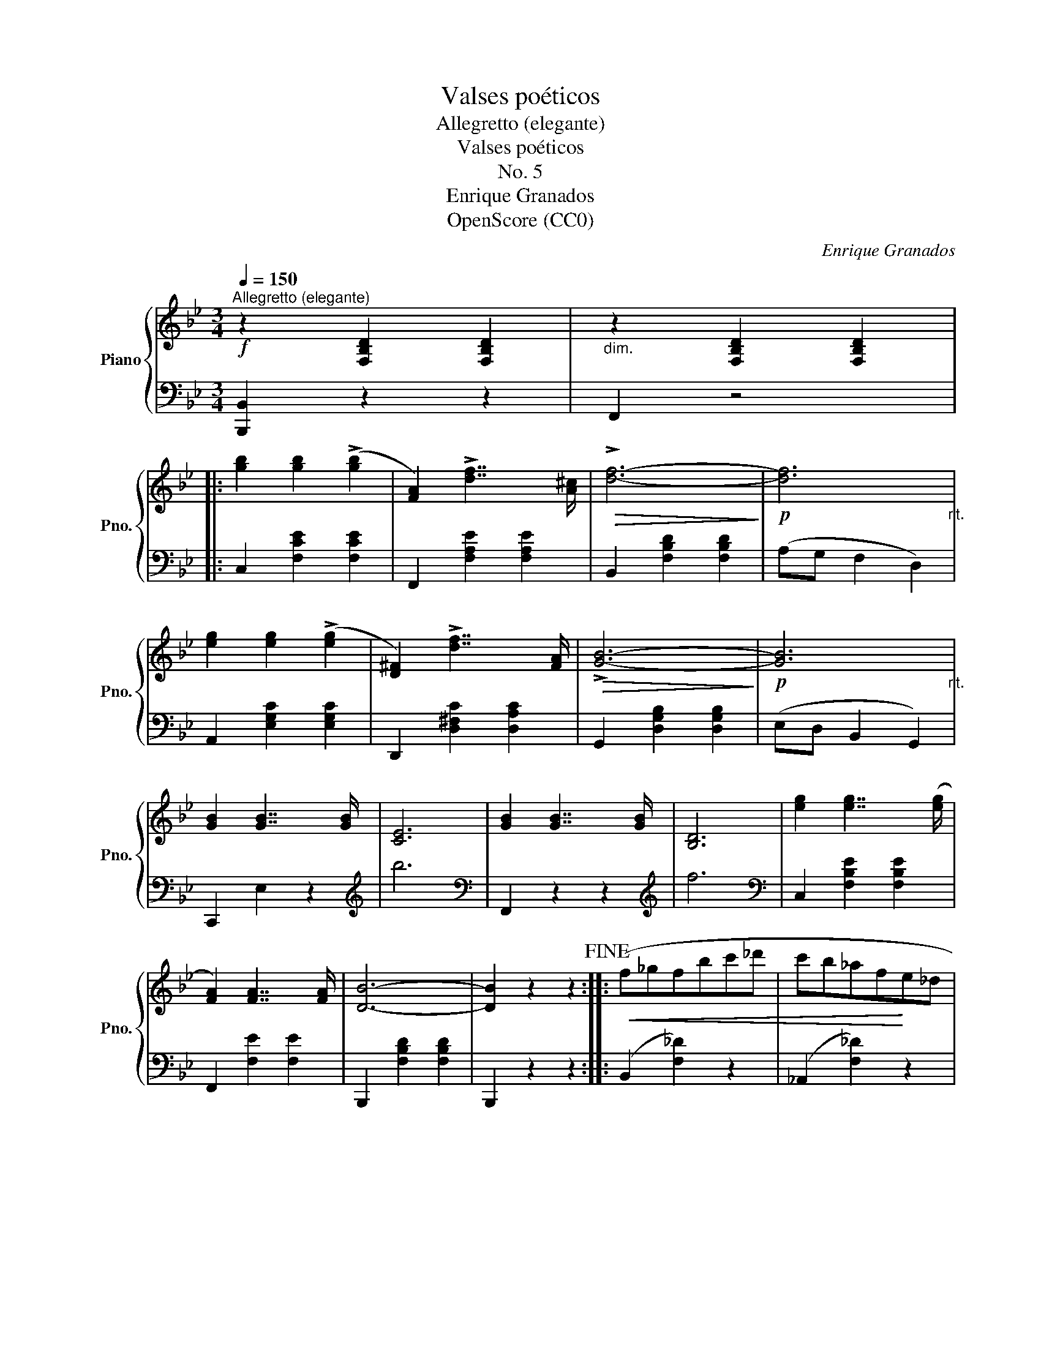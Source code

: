 X:1
T:Valses poéticos
T:Allegretto (elegante)
T:Valses poéticos
T:No. 5
T:Enrique Granados
T:OpenScore (CC0)
C:Enrique Granados
Z:OpenScore (CC0)
%%score { ( 1 3 ) | ( 2 4 ) }
L:1/8
Q:1/4=150
M:3/4
K:Bb
V:1 treble nm="Piano" snm="Pno."
V:3 treble 
V:2 bass 
V:4 bass 
V:1
!f!"^Allegretto (elegante)" z2 [F,B,D]2 [F,B,D]2 |"_dim." z2 [F,B,D]2 [F,B,D]2 |: %2
 [gb]2 [gb]2 (!>![gb]2 | [FA]2) !>![df]7/2 [A^c]/ |!>(! !>![df]6-!>)! |!p! [df]6"_rit." | %6
 [eg]2 [eg]2 (!>![eg]2 | [D^F]2) !>![df]7/2 [FA]/ |!>(! !>![GB]6-!>)! |!p! [GB]6"_rit." | %10
 [GB]2 [GB]7/2 [GB]/ | [CE]6 | [GB]2 [GB]7/2 [GB]/ | [B,D]6 | [eg]2 [eg]7/2 ([eg]/ | %15
 [FA]2) [FA]7/2 [FA]/ | [DB]6- | [DB]2 z2 z2!fine! ::!<(! (f_gfbc'_d' | c'b_af!<)!e_d | %20
 ce!>(!_g_abe' | b_afe _d2)!>)! |!<(! (_c_dc_g_ab!<)! |!>(! _a_ge_d _c2)!>)! |1"_rall." B2 B3 =A | %25
 [Fc]6 :|2"_rall." A2 [F_d]3 [Ec] | !fermata![_DB]6!D.C.! |] %28
V:2
 [B,,,B,,]2 z2 z2 | F,,2 z4 |: C,2 [F,CE]2 [F,CE]2 | F,,2 [F,A,E]2 [F,A,E]2 | %4
 B,,2 [F,B,D]2 [F,B,D]2 | (A,G, F,2 D,2) | A,,2 [E,G,C]2 [E,G,C]2 | D,,2 [D,^F,C]2 [D,A,C]2 | %8
 G,,2 [D,G,B,]2 [D,G,B,]2 | (E,D, B,,2 G,,2) | C,,2 E,2 z2 |[K:treble] b6 |[K:bass] F,,2 z2 z2 | %13
[K:treble] f6 |[K:bass] C,2 [F,B,E]2 [F,B,E]2 | F,,2 [F,E]2 [F,E]2 | B,,,2 [F,B,D]2 [F,B,D]2 | %17
 B,,,2 z2 z2 :: (B,,2 [F,_D]2) z2 | (_A,,2 [F,_D]2) z2 | (_A,,2 [E,C]2) z2 | (_D,,2 [F,_D]2) z2 | %22
 (_G,,2 [E,_C]2) z2 | (_G,,2 [_F,B,]2 [E,_C]2) |1 _G,,6 | z2 [F,A,]4 :|2 z2 A,4 | %27
 z2 !fermata![F,_D]4 |] %28
V:3
 x6 | x6 |: x6 | x6 | x6 | x6 | x6 | x6 | x6 | x6 | x6 | x6 | x6 | x6 | x6 | x6 | x6 | x6 :: x6 | %19
 x6 | x6 | x6 | x6 | x6 |1 [=CE]6 | C6 :|2 x6 | x6 |] %28
V:4
 x6 | x6 |: x6 | x6 | x6 | x6 | x6 | x6 | x6 | x6 | x6 |[K:treble] x6 |[K:bass] x6 |[K:treble] x6 | %14
[K:bass] x6 | x6 | x6 | x6 :: x6 | x6 | x6 | x6 | x6 | x6 |1 x6 | F,,6 :|2 F,,6 | B,,,6 |] %28

